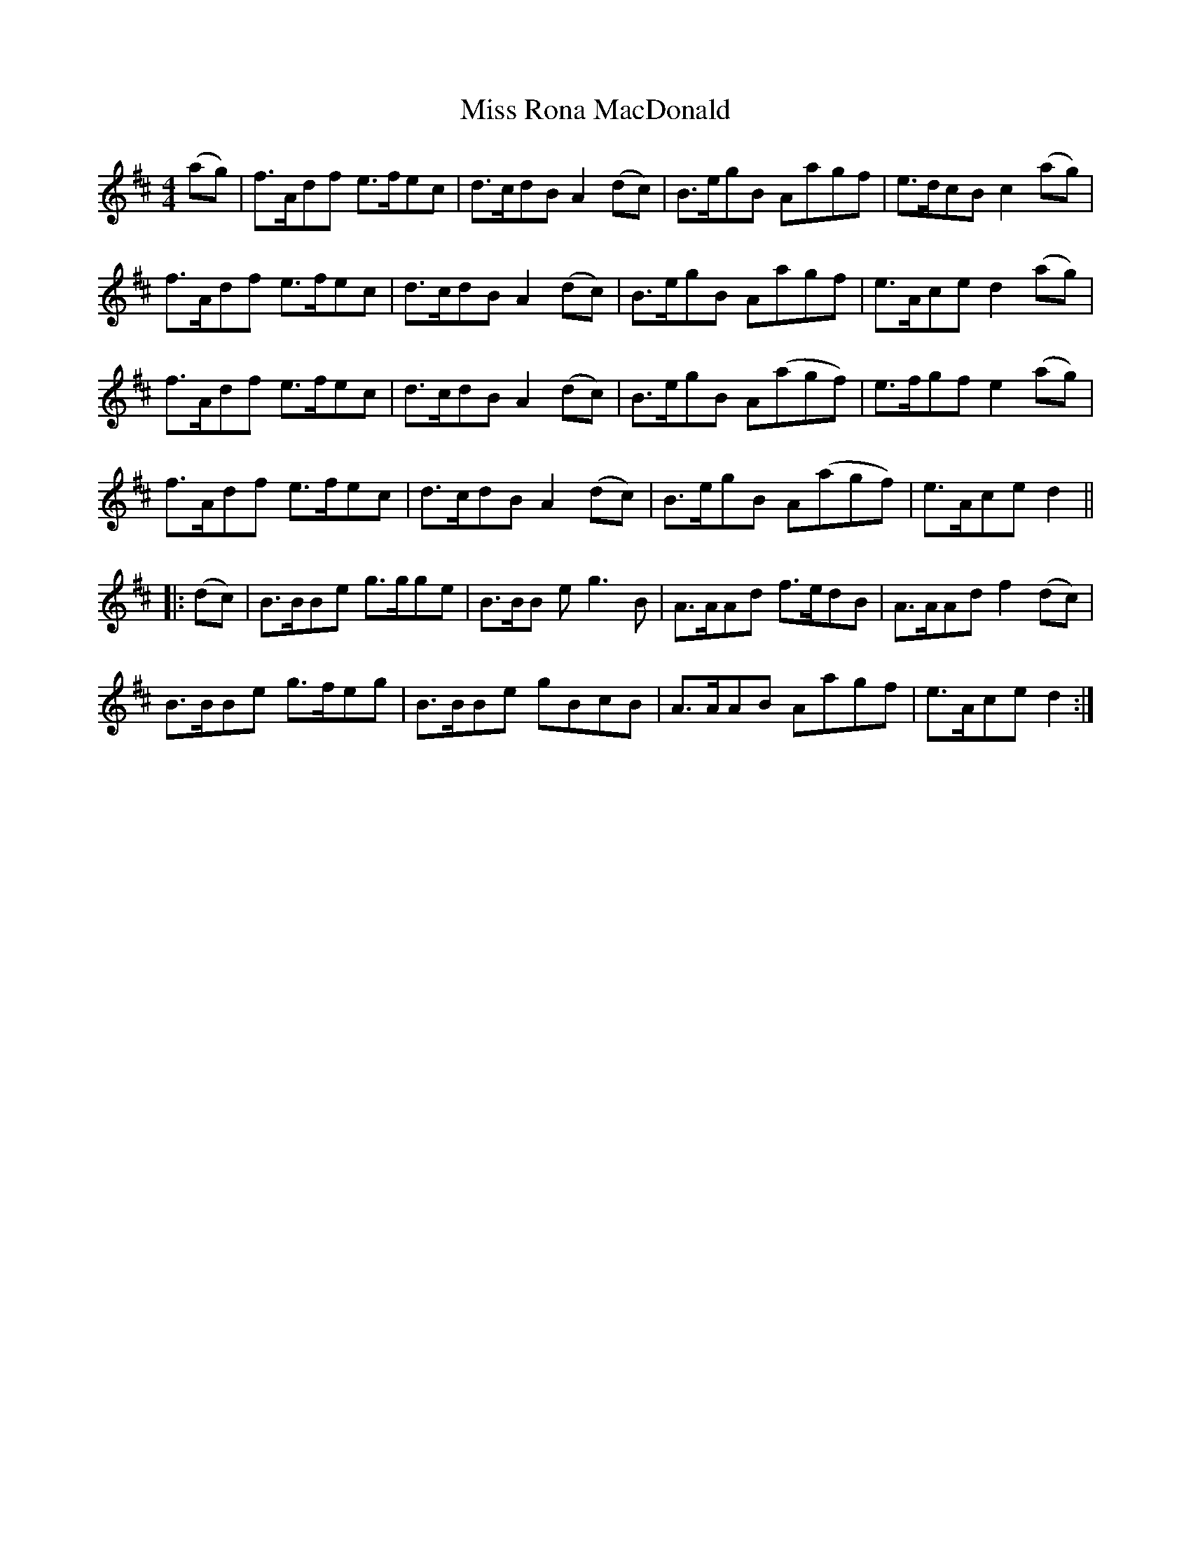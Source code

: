 X: 27219
T: Miss Rona MacDonald
R: reel
M: 4/4
K: Dmajor
(ag)|f>Adf e>fec|d>cdB A2 (dc)|B>egB Aagf|e>dcB c2 (ag)|
f>Adf e>fec|d>cdB A2 (dc)|B>egB Aagf|e>Ace d2 (ag)|
f>Adf e>fec|d>cdB A2 (dc)|B>egB A(agf)|e>fgf e2 (ag)|
f>Adf e>fec|d>cdB A2 (dc)|B>egB A(agf)|e>Ace d2||
|:(dc)|B>BBe g>gge|B>BB e g3 B|A>AAd f>edB|A>AAd f2 (dc)|
B>BBe g>feg|B>BBe gBcB|A>AAB Aagf|e>Ace d2:|

